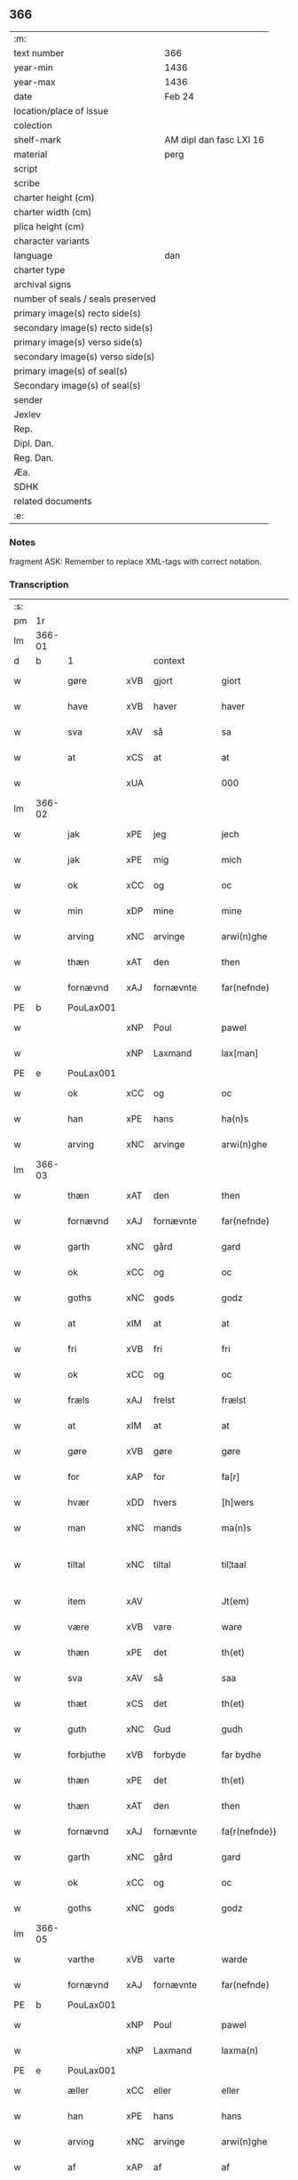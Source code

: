 ** 366

| :m:                               |                         |
| text number                       | 366                     |
| year-min                          | 1436                    |
| year-max                          | 1436                    |
| date                              | Feb 24                  |
| location/place of issue           |                         |
| colection                         |                         |
| shelf-mark                        | AM dipl dan fasc LXI 16 |
| material                          | perg                    |
| script                            |                         |
| scribe                            |                         |
| charter height (cm)               |                         |
| charter width (cm)                |                         |
| plica height (cm)                 |                         |
| character variants                |                         |
| language                          | dan                     |
| charter type                      |                         |
| archival signs                    |                         |
| number of seals / seals preserved |                         |
| primary image(s) recto side(s)    |                         |
| secondary image(s) recto side(s)  |                         |
| primary image(s) verso side(s)    |                         |
| secondary image(s) verso side(s)  |                         |
| primary image(s) of seal(s)       |                         |
| Secondary image(s) of seal(s)     |                         |
| sender                            |                         |
| Jexlev                            |                         |
| Rep.                              |                         |
| Dipl. Dan.                        |                         |
| Reg. Dan.                         |                         |
| Æa.                               |                         |
| SDHK                              |                         |
| related documents                 |                         |
| :e:                               |                         |

*** Notes
fragment
ASK: Remember to replace XML-tags with correct notation.

*** Transcription
| :s: |        |             |     |            |   |                 |              |   |   |   |   |     |   |   |   |               |          |          |  |    |    |    |    |
| pm  | 1r     |             |     |            |   |                 |              |   |   |   |   |     |   |   |   |               |          |          |  |    |    |    |    |
| lm  | 366-01 |             |     |            |   |                 |              |   |   |   |   |     |   |   |   |               |          |          |  |    |    |    |    |
| d   | b      | 1           |     | context    |   |                 |              |   |   |   |   |     |   |   |    |               |          |          |  |    |    |    |    |
| w   |        | gøre        | xVB | gjort      |   | giort           | gıort        |   |   |   |   | dan |   |   |   |        366-01 | 1:context |          |  |    |    |    |    |
| w   |        | have        | xVB | haver      |   | haver           | haver        |   |   |   |   | dan |   |   |   |        366-01 | 1:context |          |  |    |    |    |    |
| w   |        | sva         | xAV | så         |   | sa              | ſa           |   |   |   |   | dan |   |   |   |        366-01 | 1:context |          |  |    |    |    |    |
| w   |        | at          | xCS | at         |   | at              | at           |   |   |   |   | dan |   |   |   |        366-01 | 1:context |          |  |    |    |    |    |
| w   |        |             | xUA |            |   | 000             | 000          |   |   |   |   | dan |   |   |   |        366-01 | 1:context |          |  |    |    |    |    |
| lm  | 366-02 |             |     |            |   |                 |              |   |   |   |   |     |   |   |   |               |          |          |  |    |    |    |    |
| w   |        | jak         | xPE | jeg        |   | jech            | ȷech         |   |   |   |   | dan |   |   |   |        366-02 | 1:context |          |  |    |    |    |    |
| w   |        | jak         | xPE | mig        |   | mich            | mich         |   |   |   |   | dan |   |   |   |        366-02 | 1:context |          |  |    |    |    |    |
| w   |        | ok          | xCC | og         |   | oc              | oc           |   |   |   |   | dan |   |   |   |        366-02 | 1:context |          |  |    |    |    |    |
| w   |        | min         | xDP | mine       |   | mine            | mine         |   |   |   |   | dan |   |   |   |        366-02 | 1:context |          |  |    |    |    |    |
| w   |        | arving      | xNC | arvinge    |   | arwi(n)ghe      | arwı̅ghe      |   |   |   |   | dan |   |   |   |        366-02 | 1:context |          |  |    |    |    |    |
| w   |        | thæn        | xAT | den        |   | then            | the         |   |   |   |   | dan |   |   |   |        366-02 | 1:context |          |  |    |    |    |    |
| w   |        | fornævnd    | xAJ | fornævnte  |   | far(nefnde)     | farͩͤ          |   |   |   |   | dan |   |   |   |        366-02 | 1:context |          |  |    |    |    |    |
| PE  | b      | PouLax001   |     |            |   |                 |              |   |   |   |   |     |   |   |   |               |          |          |  |    |    |    |    |
| w   |        |             | xNP | Poul       |   | pawel           | pawel        |   |   |   |   | dan |   |   |   |        366-02 | 1:context |          |  |1503|    |    |    |
| w   |        |             | xNP | Laxmand    |   | lax[man]        | lax[man]     |   |   |   |   | dan |   |   |   |        366-02 | 1:context |          |  |1503|    |    |    |
| PE  | e      | PouLax001   |     |            |   |                 |              |   |   |   |   |     |   |   |   |               |          |          |  |    |    |    |    |
| w   |        | ok          | xCC | og         |   | oc              | oc           |   |   |   |   | dan |   |   |   |        366-02 | 1:context |          |  |    |    |    |    |
| w   |        | han         | xPE | hans       |   | ha(n)s          | ha̅          |   |   |   |   | dan |   |   |   |        366-02 | 1:context |          |  |    |    |    |    |
| w   |        | arving      | xNC | arvinge    |   | arwi(n)ghe      | arwı̅ghe      |   |   |   |   | dan |   |   |   |        366-02 | 1:context |          |  |    |    |    |    |
| lm  | 366-03 |             |     |            |   |                 |              |   |   |   |   |     |   |   |   |               |          |          |  |    |    |    |    |
| w   |        | thæn        | xAT | den        |   | then            | then         |   |   |   |   | dan |   |   |   |        366-03 | 1:context |          |  |    |    |    |    |
| w   |        | fornævnd    | xAJ | fornævnte  |   | far(nefnde)     | farͩͤ          |   |   |   |   | dan |   |   |   |        366-03 | 1:context |          |  |    |    |    |    |
| w   |        | garth       | xNC | gård       |   | gard            | gard         |   |   |   |   | dan |   |   |   |        366-03 | 1:context |          |  |    |    |    |    |
| w   |        | ok          | xCC | og         |   | oc              | oc           |   |   |   |   | dan |   |   |   |        366-03 | 1:context |          |  |    |    |    |    |
| w   |        | goths       | xNC | gods       |   | godz            | godz         |   |   |   |   | dan |   |   |   |        366-03 | 1:context |          |  |    |    |    |    |
| w   |        | at          | xIM | at         |   | at              | at           |   |   |   |   | dan |   |   |   |        366-03 | 1:context |          |  |    |    |    |    |
| w   |        | fri         | xVB | fri        |   | fri             | fri          |   |   |   |   | dan |   |   |   |        366-03 | 1:context |          |  |    |    |    |    |
| w   |        | ok          | xCC | og         |   | oc              | oc           |   |   |   |   | dan |   |   |   |        366-03 | 1:context |          |  |    |    |    |    |
| w   |        | fræls       | xAJ | frelst     |   | frælst          | frælſt       |   |   |   |   | dan |   |   |   |        366-03 | 1:context |          |  |    |    |    |    |
| w   |        | at          | xIM | at         |   | at              | at           |   |   |   |   | dan |   |   |   |        366-03 | 1:context |          |  |    |    |    |    |
| w   |        | gøre        | xVB | gøre       |   | gøre            | gøre         |   |   |   |   | dan |   |   |   |        366-03 | 1:context |          |  |    |    |    |    |
| w   |        | for         | xAP | for        |   | fa[r]           | fa[r]        |   |   |   |   | dan |   |   |   |        366-03 | 1:context |          |  |    |    |    |    |
| w   |        | hvær        | xDD | hvers      |   | [h]wers         | [h]wer      |   |   |   |   | dan |   |   |   |        366-03 | 1:context |          |  |    |    |    |    |
| w   |        | man         | xNC | mands      |   | ma(n)s          | ma̅          |   |   |   |   | dan |   |   |   |        366-03 | 1:context |          |  |    |    |    |    |
| w   |        | tiltal      | xNC | tiltal     |   | til¦taal        | til¦taal     |   |   |   |   | dan |   |   |   | 366-03—366-04 | 1:context |          |  |    |    |    |    |
| w   |        | item        | xAV |            |   | Jt(em)          | Jtꝭ          |   |   |   |   | lat |   |   |   |        366-04 | 1:context |          |  |    |    |    |    |
| w   |        | være        | xVB | vare       |   | ware            | ware         |   |   |   |   | dan |   |   |   |        366-04 | 1:context |          |  |    |    |    |    |
| w   |        | thæn        | xPE | det        |   | th(et)          | thꝫ          |   |   |   |   | dan |   |   |   |        366-04 | 1:context |          |  |    |    |    |    |
| w   |        | sva         | xAV | så         |   | saa             | ſaa          |   |   |   |   | dan |   |   |   |        366-04 | 1:context |          |  |    |    |    |    |
| w   |        | thæt        | xCS | det        |   | th(et)          | thꝫ          |   |   |   |   | dan |   |   |   |        366-04 | 1:context |          |  |    |    |    |    |
| w   |        | guth        | xNC | Gud        |   | gudh            | gudh         |   |   |   |   | dan |   |   |   |        366-04 | 1:context |          |  |    |    |    |    |
| w   |        | forbjuthe   | xVB | forbyde    |   | far bydhe       | far bydhe    |   |   |   |   | dan |   |   |   |        366-04 | 1:context |          |  |    |    |    |    |
| w   |        | thæn        | xPE | det        |   | th(et)          | thꝫ          |   |   |   |   | dan |   |   |   |        366-04 | 1:context |          |  |    |    |    |    |
| w   |        | thæn        | xAT | den        |   | then            | the         |   |   |   |   | dan |   |   |   |        366-04 | 1:context |          |  |    |    |    |    |
| w   |        | fornævnd    | xAJ | fornævnte  |   | fa{r(nefnde)}   | fa{rͩͤ}        |   |   |   |   | dan |   |   |   |        366-04 | 1:context |          |  |    |    |    |    |
| w   |        | garth       | xNC | gård       |   | gard            | gard         |   |   |   |   | dan |   |   |   |        366-04 | 1:context |          |  |    |    |    |    |
| w   |        | ok          | xCC | og         |   | oc              | oc           |   |   |   |   | dan |   |   |   |        366-04 | 1:context |          |  |    |    |    |    |
| w   |        | goths       | xNC | gods       |   | godz            | godz         |   |   |   |   | dan |   |   |   |        366-04 | 1:context |          |  |    |    |    |    |
| lm  | 366-05 |             |     |            |   |                 |              |   |   |   |   |     |   |   |   |               |          |          |  |    |    |    |    |
| w   |        | varthe      | xVB | varte      |   | warde           | warde        |   |   |   |   | dan |   |   |   |        366-05 | 1:context |          |  |    |    |    |    |
| w   |        | fornævnd    | xAJ | fornævnte  |   | far(nefnde)     | farͩͤ          |   |   |   |   | dan |   |   |   |        366-05 | 1:context |          |  |    |    |    |    |
| PE  | b      | PouLax001   |     |            |   |                 |              |   |   |   |   |     |   |   |   |               |          |          |  |    |    |    |    |
| w   |        |             | xNP | Poul       |   | pawel           | pawel        |   |   |   |   | dan |   |   |   |        366-05 | 1:context |          |  |2503|    |    |    |
| w   |        |             | xNP | Laxmand    |   | laxma(n)        | laxma̅        |   |   |   |   | dan |   |   |   |        366-05 | 1:context |          |  |2503|    |    |    |
| PE  | e      | PouLax001   |     |            |   |                 |              |   |   |   |   |     |   |   |   |               |          |          |  |    |    |    |    |
| w   |        | æller       | xCC | eller      |   | eller           | eller        |   |   |   |   | dan |   |   |   |        366-05 | 1:context |          |  |    |    |    |    |
| w   |        | han         | xPE | hans       |   | hans            | han         |   |   |   |   | dan |   |   |   |        366-05 | 1:context |          |  |    |    |    |    |
| w   |        | arving      | xNC | arvinge    |   | arwi(n)ghe      | arwı̅ghe      |   |   |   |   | dan |   |   |   |        366-05 | 1:context |          |  |    |    |    |    |
| w   |        | af          | xAP | af         |   | af              | af           |   |   |   |   | dan |   |   |   |        366-05 | 1:context |          |  |    |    |    |    |
| w   |        |             | xUA | med        |   | 000med          | 000med       |   |   |   |   | dan |   |   |   |        366-05 | 1:context |          |  |    |    |    |    |
| w   |        | mæth        | xAP | med        |   | medh            | medh         |   |   |   |   | dan |   |   |   |        366-05 | 1:context |          |  |    |    |    |    |
| w   |        | landslagh   | xNC | landslag   |   | lands¦lagh      | lands¦lagh   |   |   |   |   | dan |   |   |   | 366-05—366-06 | 1:context |          |  |    |    |    |    |
| w   |        | tha         | xAV | da         |   | tha             | tha          |   |   |   |   | dan |   |   |   |        366-06 | 1:context |          |  |    |    |    |    |
| w   |        | til         | xAV | til        |   | til             | til          |   |   |   |   | dan |   |   |   |        366-06 | 1:context |          |  |    |    |    |    |
| w   |        | binde       | xVB | binder     |   | bi(n)der        | bı̅der        |   |   |   |   | dan |   |   |   |        366-06 | 1:context |          |  |    |    |    |    |
| w   |        | jak         | xPE | jeg        |   | {j}ech          | {ȷ}ech       |   |   |   |   | dan |   |   |   |        366-06 | 1:context |          |  |    |    |    |    |
| w   |        | jak         | xPE | mig        |   | mich            | mich         |   |   |   |   | dan |   |   |   |        366-06 | 1:context |          |  |    |    |    |    |
| w   |        | ok          | xCC | og         |   | oc              | oc           |   |   |   |   | dan |   |   |   |        366-06 | 1:context |          |  |    |    |    |    |
| w   |        | min         | xDP | mine       |   | mine            | mine         |   |   |   |   | dan |   |   |   |        366-06 | 1:context |          |  |    |    |    |    |
| w   |        | arving      | xNC | arvinge    |   | arwi(n)ghe      | arwı̅ghe      |   |   |   |   | dan |   |   |   |        366-06 | 1:context |          |  |    |    |    |    |
| w   |        | thæn        | xAT | den        |   | then            | the         |   |   |   |   | dan |   |   |   |        366-06 | 1:context |          |  |    |    |    |    |
| w   |        | fornævnd    | xAJ | fornævnte  |   | far(nefnde)     | farͩͤ          |   |   |   |   | dan |   |   |   |        366-06 | 1:context |          |  |    |    |    |    |
| PE  | b      | PouLax001   |     |            |   |                 |              |   |   |   |   |     |   |   |   |               |          |          |  |    |    |    |    |
| w   |        |             | xNP | Poul       |   | pawel           | pawel        |   |   |   |   | dan |   |   |   |        366-06 | 1:context |          |  |2504|    |    |    |
| w   |        |             | xNP | Laxmand    |   | laxma(n)        | laxma̅        |   |   |   |   | dan |   |   |   |        366-06 | 1:context |          |  |2504|    |    |    |
| PE  | e      | PouLax001   |     |            |   |                 |              |   |   |   |   |     |   |   |   |               |          |          |  |    |    |    |    |
| lm  | 366-07 |             |     |            |   |                 |              |   |   |   |   |     |   |   |   |               |          |          |  |    |    |    |    |
| w   |        | ok          | xCC | og         |   | oc              | oc           |   |   |   |   | dan |   |   |   |        366-07 | 1:context |          |  |    |    |    |    |
| w   |        | han         | xPE | hans       |   | hans            | han         |   |   |   |   | dan |   |   |   |        366-07 | 1:context |          |  |    |    |    |    |
| w   |        | arving      | xNC | arvinge    |   | arwi(n)ghe      | arwı̅ghe      |   |   |   |   | dan |   |   |   |        366-07 | 1:context |          |  |    |    |    |    |
| w   |        | sva         | xAV | så         |   | sa              | ſa           |   |   |   |   | dan |   |   |   |        366-07 | 1:context |          |  |    |    |    |    |
| w   |        |             | xUA |            |   | 0aat            | 0aat         |   |   |   |   | dan |   |   |   |        366-07 | 1:context |          |  |    |    |    |    |
| w   |        | goths       | xNC | gods       |   | godz            | godz         |   |   |   |   | dan |   |   |   |        366-07 | 1:context |          |  |    |    |    |    |
| w   |        | i           | xAP | i          |   | j               | ȷ            |   |   |   |   | dan |   |   |   |        366-07 | 1:context |          |  |    |    |    |    |
| w   |        | gen         | xAP | gen        |   | geen            | gee         |   |   |   |   | dan |   |   |   |        366-07 | 1:context |          |  |    |    |    |    |
| w   |        | at          | xIM | at         |   | at              | at           |   |   |   |   | dan |   |   |   |        366-07 | 1:context |          |  |    |    |    |    |
| w   |        | give        | xVB | give       |   | giwe            | giwe         |   |   |   |   | dan |   |   |   |        366-07 | 1:context |          |  |    |    |    |    |
| w   |        | innen       | xAP | inden      |   | jnne(n)         | ȷnne̅         |   |   |   |   | dan |   |   |   |        366-07 | 1:context |          |  |    |    |    |    |
| w   |        | sæks        | xNA | seks       |   | sex             | ſex          |   |   |   |   | dan |   |   |   |        366-07 | 1:context |          |  |    |    |    |    |
| w   |        | uke         | xNC | uger       |   | vger            | vger         |   |   |   |   | dan |   |   |   |        366-07 | 1:context |          |  |    |    |    |    |
| w   |        | thær        | xAV | der        |   | thær            | thær         |   |   |   |   | dan |   |   |   |        366-07 | 1:context |          |  |    |    |    |    |
| lm  | 366-08 |             |     |            |   |                 |              |   |   |   |   |     |   |   |   |               |          |          |  |    |    |    |    |
| w   |        | æfterkome   | xVB | efterkomme |   | æfter ku(m)me   | æfter ku̅me   |   |   |   |   | dan |   |   |   |        366-08 | 1:context |          |  |    |    |    |    |
| w   |        | uten        | xAP | uden       |   | vden            | vde         |   |   |   |   | dan |   |   |   |        366-08 | 1:context |          |  |    |    |    |    |
| w   |        | al          | xAJ | alt        |   | {a}lt           | {a}lt        |   |   |   |   | dan |   |   |   |        366-08 | 1:context |          |  |    |    |    |    |
| w   |        | hinder      | xNC | hinder     |   | hinder          | hinder       |   |   |   |   | dan |   |   |   |        366-08 | 1:context |          |  |    |    |    |    |
| w   |        | ok          | xCC | og         |   | oc              | oc           |   |   |   |   | dan |   |   |   |        366-08 | 1:context |          |  |    |    |    |    |
| w   |        | hjalperethe | xNC | hjælperede |   | helperredhe     | helperꝛedhe  |   |   |   |   | dan |   |   |   |        366-08 | 1:context |          |  |    |    |    |    |
| w   |        | til         | xAP | til        |   | til             | tıl          |   |   |   |   | dan |   |   |   |        366-08 | 1:context |          |  |    |    |    |    |
| w   |        | ytermere    | xAJ | ydermere   |   | ydhermeere      | ydhermeere   |   |   |   |   | dan |   |   |   |        366-08 | 1:context |          |  |    |    |    |    |
| w   |        | forvaring   | xNC | forvaring  |   | farwari(n)gh    | farwarı̅gh    |   |   |   |   | dan |   |   |   |        366-08 | 1:context |          |  |    |    |    |    |
| lm  | 366-09 |             |     |            |   |                 |              |   |   |   |   |     |   |   |   |               |          |          |  |    |    |    |    |
| d   | e      | 1           |     |            |   |                 |              |   |   |   |   |     |   |   |   |               |          |          |  |    |    |    |    |
| d   | b      | 2           |     | eschatocol |   |                 |              |   |   |   |   |     |   |   |   |               |          |          |  |    |    |    |    |
| w   |        | tha         | xAV | da         |   | tha             | tha          |   |   |   |   | dan |   |   |   |        366-09 | 2:eschatocol |          |  |    |    |    |    |
| w   |        | hængje      | xVB | hænger     |   | he(n)ghe{r}     | he̅ghe{r}     |   |   |   |   | dan |   |   |   |        366-09 | 2:eschatocol |          |  |    |    |    |    |
| w   |        | fornævnd    | xAJ | fornævnte  |   | far(nefnde)     | farͩͤ          |   |   |   |   | dan |   |   |   |        366-09 | 2:eschatocol |          |  |    |    |    |    |
| w   |        |             | xNP |            |   | sk0000          | ſk0000       |   |   |   |   | dan |   |   |   |        366-09 | 2:eschatocol |          |  |    |    |    |    |
| PE  | b      | JxxJos001   |     |            |   |                 |              |   |   |   |   |     |   |   |   |               |          |          |  |    |    |    |    |
| w   |        |             | xNP | Skelm      |   | ⸍⸍Skelm⸌        | ⸍⸍Skelm⸌     |   |   |   |   | dan |   |   |   |        366-09 | 2:eschatocol |          |  |1502|    |    |    |
| w   |        |             | xNP | Josefsen   |   | joseps(øn)      | ȷoſep       |   |   |   |   | dan |   |   |   |        366-09 | 2:eschatocol |          |  |1502|    |    |    |
| PE  | e      | JxxJos001   |     |            |   |                 |              |   |   |   |   |     |   |   |   |               |          |          |  |    |    |    |    |
| w   |        | min         | xDP | min        |   | mi0             | mi0          |   |   |   |   | dan |   |   |   |        366-09 | 2:eschatocol |          |  |    |    |    |    |
| w   |        | insighle    | xNC | indsegl    |   | jncighele       | ȷncıghele    |   |   |   |   | dan |   |   |   |        366-09 | 2:eschatocol |          |  |    |    |    |    |
| w   |        | for         | xAP | for        |   | far             | far          |   |   |   |   | dan |   |   |   |        366-09 | 2:eschatocol |          |  |    |    |    |    |
| w   |        | thænne      | xDD | dette      |   | th(et)te        | thꝫte        |   |   |   |   | dan |   |   |   |        366-09 | 2:eschatocol |          |  |    |    |    |    |
| w   |        | brev        | xNC | brev       |   | breff           | breff        |   |   |   |   | dan |   |   |   |        366-09 | 2:eschatocol |          |  |    |    |    |    |
| w   |        | ok          | xCC | og         |   | oc              | oc           |   |   |   |   | dan |   |   |   |        366-09 | 2:eschatocol |          |  |    |    |    |    |
| w   |        | bithje      | xVB | bedes      |   | bedhes          | bedhe       |   |   |   |   | dan |   |   |   |        366-09 | 2:eschatocol |          |  |    |    |    |    |
| lm  | 366-10 |             |     |            |   |                 |              |   |   |   |   |     |   |   |   |               |          |          |  |    |    |    |    |
| w   |        | jak         | xPE | jeg        |   | jech            | ȷech         |   |   |   |   | dan |   |   |   |        366-10 | 2:eschatocol |          |  |    |    |    |    |
| w   |        | til         | xAP | til        |   | til             | til          |   |   |   |   | dan |   |   |   |        366-10 | 2:eschatocol |          |  |    |    |    |    |
| w   |        | vitnesbyrth | xNC | vidnesbyrd |   | w{i}dnesbyrd    | w{i}dneſbyrd |   |   |   |   | dan |   |   |   |        366-10 | 2:eschatocol |          |  |    |    |    |    |
| w   |        |             | xUA |            |   | 00000           | 00000        |   |   |   |   | dan |   |   |   |        366-10 | 2:eschatocol |          |  |    |    |    |    |
| w   |        | man         | xNC | mænds      |   | mæn{s}          | mæn{s}       |   |   |   |   | dan |   |   |   |        366-10 | 2:eschatocol |          |  |    |    |    |    |
| w   |        | insighle    | xNC | indsegle   |   | {i}ncighele     | {i}ncıghele  |   |   |   |   | dan |   |   |   |        366-10 | 2:eschatocol |          |  |    |    |    |    |
| w   |        | for         | xAP | for        |   | far             | far          |   |   |   |   | dan |   |   |   |        366-10 | 2:eschatocol |          |  |    |    |    |    |
| w   |        | thænne      | xDD | dette      |   | th(et)te        | thꝫte        |   |   |   |   | dan |   |   |   |        366-10 | 2:eschatocol |          |  |    |    |    |    |
| w   |        | brev        | xNC | brev       |   | breeff          | breeff       |   |   |   |   | dan |   |   |   |        366-10 | 2:eschatocol |          |  |    |    |    |    |
| w   |        | sum         | xRP | som        |   | su(m)           | ſu̅           |   |   |   |   | dan |   |   |   |        366-10 | 2:eschatocol |          |  |    |    |    |    |
| w   |        | være        | xVB | er         |   | ær              | ær           |   |   |   |   | dan |   |   |   |        366-10 | 2:eschatocol |          |  |    |    |    |    |
| lm  | 366-11 |             |     |            |   |                 |              |   |   |   |   |     |   |   |   |               |          |          |  |    |    |    |    |
| PE  | b      | TorBra001   |     |            |   |                 |              |   |   |   |   |     |   |   |   |               |          |          |  |    |    |    |    |
| w   |        |             | xNP | Torkil     |   | torkel          | torkel       |   |   |   |   | dan |   |   |   |        366-11 | 2:eschatocol |          |  |1504|    |    |    |
| w   |        |             | xNP | Brahe      |   | bradhe          | bradhe       |   |   |   |   | dan |   |   |   |        366-11 | 2:eschatocol |          |  |1504|    |    |    |
| PE  | e      | TorBra001   |     |            |   |                 |              |   |   |   |   |     |   |   |   |               |          |          |  |    |    |    |    |
| w   |        | af          | xAP | af         |   | af              | af           |   |   |   |   | dan |   |   |   |        366-11 | 2:eschatocol |          |  |    |    |    |    |
| w   |        |             | xNP |            |   | 0000denas       | 0000dena    |   |   |   |   | dan |   |   |   |        366-11 | 2:eschatocol |          |  |    |    |    |    |
| PE  | b      | JenLau002   |     |            |   |                 |              |   |   |   |   |     |   |   |   |               |          |          |  |    |    |    |    |
| w   |        |             | xNP | Jens       |   | jes             | ȷe          |   |   |   |   | dan |   |   |   |        366-11 | 2:eschatocol |          |  |1505|    |    |    |
| w   |        |             | xNP |            |   | la0000e(m)s(øn) | la0000e̅     |   |   |   |   | dan |   |   |   |        366-11 | 2:eschatocol |          |  |1505|    |    |    |
| PE  | e      | JenLau002   |     |            |   |                 |              |   |   |   |   |     |   |   |   |               |          |          |  |    |    |    |    |
| w   |        | i           | xAP | i          |   | ij              | ıȷ           |   |   |   |   | dan |   |   |   |        366-11 | 2:eschatocol |          |  |    |    |    |    |
| PL | b |    |   |   |   |                     |                  |   |   |   |                                 |     |   |   |   |               |          |          |  |    |    |    |    |
| w   |        |             | xNP |            |   | ſkatorp         | ſkatorp      |   |   |   |   | dan |   |   |   |        366-11 | 2:eschatocol |          |  |    |    |1507|    |
| PL | e |    |   |   |   |                     |                  |   |   |   |                                 |     |   |   |   |               |          |          |  |    |    |    |    |
| w   |        | ok          | xCC | og         |   | oc              | oc           |   |   |   |   | dan |   |   |   |        366-11 | 2:eschatocol |          |  |    |    |    |    |
| PE  | b      | JenNie006   |     |            |   |                 |              |   |   |   |   |     |   |   |   |               |          |          |  |    |    |    |    |
| w   |        |             | xNP | Jens       |   | jes             | ȷe          |   |   |   |   | dan |   |   |   |        366-11 | 2:eschatocol |          |  |1506|    |    |    |
| w   |        |             | xNP | Nielsen    |   | niels(øn)       | niel        |   |   |   |   | dan |   |   |   |        366-11 | 2:eschatocol |          |  |1506|    |    |    |
| PE  | e      | JenNie006   |     |            |   |                 |              |   |   |   |   |     |   |   |   |               |          |          |  |    |    |    |    |
| w   |        | i           | xAP | i          |   | j               | ȷ            |   |   |   |   | dan |   |   |   |        366-11 | 2:eschatocol |          |  |    |    |    |    |
| PL | b |    |   |   |   |                     |                  |   |   |   |                                 |     |   |   |   |               |          |          |  |    |    |    |    |
| w   |        |             | xNP |            |   | r000storp       | r000ſtorp    |   |   |   |   | dan |   |   |   |        366-11 | 2:eschatocol |          |  |    |    |1508|    |
| PL | e |    |   |   |   |                     |                  |   |   |   |                                 |     |   |   |   |               |          |          |  |    |    |    |    |
| lm  | 366-12 |             |     |            |   |                 |              |   |   |   |   |     |   |   |   |               |          |          |  |    |    |    |    |
| w   |        | ok          | xCC | og         |   | oc              | oc           |   |   |   |   | dan |   |   |   |        366-12 | 2:eschatocol |          |  |    |    |    |    |
| PE  | b      | PedPou002   |     |            |   |                 |              |   |   |   |   |     |   |   |   |               |          |          |  |    |    |    |    |
| w   |        |             | xNP | Peder      |   | pær             | pær          |   |   |   |   | dan |   |   |   |        366-12 | 2:eschatocol |          |  |1507|    |    |    |
| w   |        |             | xNP | Poulsen    |   | pawels(øn)      | pawel       |   |   |   |   | dan |   |   |   |        366-12 | 2:eschatocol |          |  |1507|    |    |    |
| PE  | e      | PedPou002   |     |            |   |                 |              |   |   |   |   |     |   |   |   |               |          |          |  |    |    |    |    |
| w   |        | i           | xAP | i          |   | j               | ȷ            |   |   |   |   | dan |   |   |   |        366-12 | 2:eschatocol |          |  |    |    |    |    |
| PL | b |    |   |   |   |                     |                  |   |   |   |                                 |     |   |   |   |               |          |          |  |    |    |    |    |
| w   |        |             | xNP |            |   | weristorp       | weriſtorp    |   |   |   |   | dan |   |   |   |        366-12 | 2:eschatocol |          |  |    |    |1509|    |
| PL | e |    |   |   |   |                     |                  |   |   |   |                                 |     |   |   |   |               |          |          |  |    |    |    |    |
| w   |        | sum         | xRP | som        |   | su(m)           | ſu̅           |   |   |   |   | dan |   |   |   |        366-12 | 2:eschatocol |          |  |    |    |    |    |
| w   |        | skrive      | xVB | skrevet    |   | skrewet         | ſkrewet      |   |   |   |   | dan |   |   |   |        366-12 | 2:eschatocol |          |  |    |    |    |    |
| w   |        | være        | xVB | er         |   | ær              | ær           |   |   |   |   | dan |   |   |   |        366-12 | 2:eschatocol |          |  |    |    |    |    |
| w   |        | ar          | xNC | år         |   | aar             | aar          |   |   |   |   | dan |   |   |   |        366-12 | 2:eschatocol |          |  |    |    |    |    |
| w   |        | æfter       | xAP | efter      |   | æfter           | æfter        |   |   |   |   | dan |   |   |   |        366-12 | 2:eschatocol |          |  |    |    |    |    |
| w   |        | guth        | xNC | Guds       |   | gudz            | gudz         |   |   |   |   | dan |   |   |   |        366-12 | 2:eschatocol |          |  |    |    |    |    |
| w   |        | byrth       | xNC | byrd       |   | byrd            | byrd         |   |   |   |   | dan |   |   |   |        366-12 | 2:eschatocol |          |  |    |    |    |    |
| lm  | 366-13 |             |     |            |   |                 |              |   |   |   |   |     |   |   |   |               |          |          |  |    |    |    |    |
| n   |        | 1000        |     | 1000       |   | .m.             | ..          |   |   |   |   | dan |   |   |   |        366-13 | 2:eschatocol |          |  |    |    |    |    |
| n   |        | 430         |     | 430        |   | cdxxx           | cdxxx        |   |   |   |   | dan |   |   |   |        366-13 | 2:eschatocol |          |  |    |    |    |    |
| w   |        | ok          | xCC | og         |   | oc              | oc           |   |   |   |   | dan |   |   |   |        366-13 | 2:eschatocol |          |  |    |    |    |    |
| w   |        | upa         | xAP | på         |   | pa              | pa           |   |   |   |   | dan |   |   |   |        366-13 | 2:eschatocol |          |  |    |    |    |    |
| w   |        | thæn        | xAT | det        |   | th(et)          | thꝫ          |   |   |   |   | dan |   |   |   |        366-13 | 2:eschatocol |          |  |    |    |    |    |
| w   |        | sjatte      | xNO | sjette     |   | si[ett]e        | ſı[ett]e     |   |   |   |   | dan |   |   |   |        366-13 | 2:eschatocol |          |  |    |    |    |    |
| w   |        | sankte      | xAJ | sankt      |   | sante           | ſante        |   |   |   |   | dan |   |   |   |        366-13 | 2:eschatocol |          |  |    |    |    |    |
| w   |        |             | xNP | Matthias   |   | mattias         | mattia      |   |   |   |   | dan |   |   |   |        366-13 | 2:eschatocol |          |  |    |    |    |    |
| w   |        | dagh        | xNC | dag        |   | dach            | dach         |   |   |   |   | dan |   |   |   |        366-13 | 2:eschatocol |          |  |    |    |    |    |
| d   | e      | 2           |     |            |   |                 |              |   |   |   |   |     |   |   |    |               |          |          |  |    |    |    |    |
| :e: |        |             |     |            |   |                 |              |   |   |   |   |     |   |   |   |               |          |          |  |    |    |    |    |